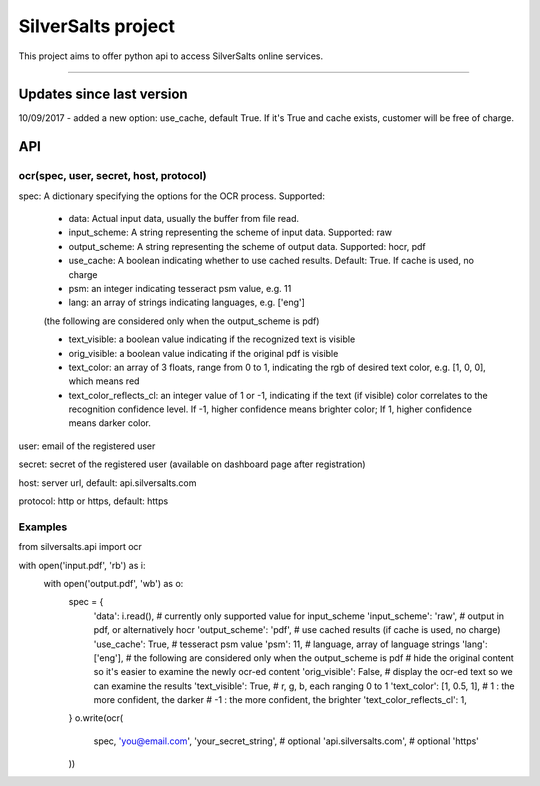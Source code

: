 SilverSalts project
=======================

This project aims to offer python api to access SilverSalts online services.

----

***************
Updates since last version
***************
10/09/2017 - added a new option: use_cache, default True. If it's True and cache exists, customer will be free of charge.

***************
API
***************

===================================================================================
ocr(spec, user, secret, host, protocol)
===================================================================================

spec: A dictionary specifying the options for the OCR process. Supported:

    - data: Actual input data, usually the buffer from file read.

    - input_scheme: A string representing the scheme of input data. Supported: raw

    - output_scheme: A string representing the scheme of output data. Supported: hocr, pdf

    - use_cache: A boolean indicating whether to use cached results. Default: True. If cache is used, no charge

    - psm: an integer indicating tesseract psm value, e.g. 11

    - lang: an array of strings indicating languages, e.g. ['eng']

    (the following are considered only when the output_scheme is pdf)

    - text_visible: a boolean value indicating if the recognized text is visible

    - orig_visible: a boolean value indicating if the original pdf is visible

    - text_color: an array of 3 floats, range from 0 to 1, indicating the rgb of desired text color, e.g. [1, 0, 0], which means red

    - text_color_reflects_cl: an integer value of 1 or -1, indicating if the text (if visible) color correlates to the recognition confidence level. If -1, higher confidence means brighter color; If 1, higher confidence means darker color.

user: email of the registered user

secret: secret of the registered user (available on dashboard page after registration)

host: server url, default: api.silversalts.com

protocol: http or https, default: https


============
Examples
============

from silversalts.api import ocr

with open('input.pdf', 'rb') as i:
    with open('output.pdf', 'wb') as o:
        spec = {
            'data': i.read(),
            # currently only supported value for input_scheme
            'input_scheme': 'raw',
            # output in pdf, or alternatively hocr
            'output_scheme': 'pdf',
            # use cached results (if cache is used, no charge)
            'use_cache': True,
            # tesseract psm value
            'psm': 11,
            # language, array of language strings
            'lang': ['eng'],
            # the following are considered only when the output_scheme is pdf
            # hide the original content so it's easier to examine the newly ocr-ed content
            'orig_visible': False,
            # display the ocr-ed text so we can examine the results
            'text_visible': True,
            # r, g, b, each ranging 0 to 1
            'text_color': [1, 0.5, 1],
            #  1 : the more confident, the darker
            # -1 : the more confident, the brighter
            'text_color_reflects_cl': 1,
        }
        o.write(ocr(
            spec,
            'you@email.com',
            'your_secret_string',
            # optional
            'api.silversalts.com',
            # optional
            'https'
        ))
